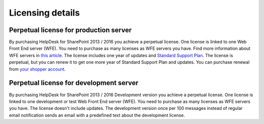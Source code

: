 Licensing details
#################

Perpetual license for production server 
~~~~~~~~~~~~~~~~~~~~~~~

By purchasing HelpDesk for SharePoint 2013 / 2016 you achieve a perpetual license. One license is linked to one Web Front End server (WFE). You need to purchase as many licenses as WFE servers you have. Find more information about WFE servers in `this article`_. The license includes one year of updates and `Standard Support Plan`_. The license is perpetual, but you can renew it to get one more year of Standard Support Plan and updates. 
You can purchase renewal from `your shopper account`_.

.. _this article: https://plumsail.com/blog/2016/10/what-is-sharepont-web-front-end-server-wfe/
.. _Standard Support Plan: https://plumsail.com/support-plans/
.. _your shopper account: http://plumsail.com/store/how-to-renew/

Perpetual license for development server 
~~~~~~~~~~~~~~~~~~~~~~~

By purchasing HelpDesk for SharePoint 2013 / 2016 Development version you achieve a perpetual license. One license is linked to one development or test Web Front End server (WFE). You need to purchase as many licenses as WFE servers you have. The license doesn't include updates.
The development version once per 100 messages instead of regular email notification sends an email with a predefined text about the development license.